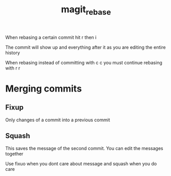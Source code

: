 :PROPERTIES:
:ID:       ebbd50cd-ebd9-47d8-8268-36ea93167ac1
:END:
#+title: magit_rebase

When rebasing a certain commit hit r then i

The commit will show up and everything after it as you are editing the
entire history

When rebasing instead of committing with c c you must continue rebasing
with r r
* Merging commits
** Fixup
Only changes of a commit into a previous commit
** Squash
This saves the message of the second commit.  You can edit the
messages together

Use fixuo when you dont care about message and squash when you do care
